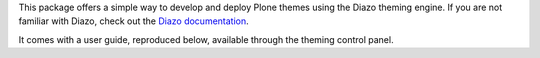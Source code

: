 This package offers a simple way to develop and deploy Plone themes using the Diazo theming engine. 
If you are not familiar with Diazo, check out the `Diazo documentation <http://diazo.org>`_.

It comes with a user guide, reproduced below, available through the theming
control panel.
